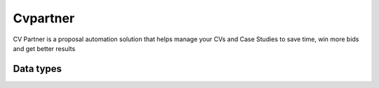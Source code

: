 .. _system_cvpartner:

.. rst-class:: center-title

=========
Cvpartner
=========
CV Partner is a proposal automation solution that helps manage your CVs and Case Studies to save time, win more bids and get better results

Data types
^^^^^^^^^^

.. list-table::
   :header-rows: 1
   :widths: 80, 10,10

   * - Data type
     - Input
     - Output
